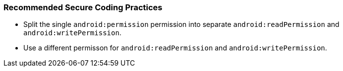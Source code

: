 === Recommended Secure Coding Practices

* Split the single ``++android:permission++`` permission into separate ``++android:readPermission++`` and ``++android:writePermission++``.
* Use a different permisson for ``++android:readPermission++`` and ``++android:writePermission++``.

